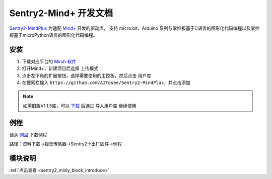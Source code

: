 .. _chapter_mindplus_index:

Sentry2-Mind+ 开发文档
=======================

`Sentry2-MindPlus <https://github.com/AITosee/Sentry2-MindPlus>`_ 为适配 `Mind+ <http://mindplus.cc/>`_ 开发的驱动库，
支持 micro:bit、Arduino 系列与掌控板基于C语言的图形化代码编程以及掌控板基于microPython语言的图形化代码编程。

安装
----

1. 下载对应平台的 `Mind+软件 <http://mindplus.cc/download.html>`_
2. 打开Mind+，新建项目后选择 ``上传模式``
3. 点击左下角的扩展按钮，选择需要使用的主控板，然后点击 ``用户库``
4. 在搜索栏输入 ``https://github.com/AITosee/Sentry2-MindPlus``，并点击添加

.. note::
    如需旧版V1.1.5库，可以 `下载 <https://github.com/AITosee/Sentry2-MindPlus/archive/refs/tags/v1.1.5.zip>`_
    后通过 ``导入用户库`` 继续使用

例程
----

请从 `网盘 <https://pan.baidu.com/s/1Ur39pkhnL8yznRqGbX2tkA?pwd=1022>`_ 下载例程

路径：资料下载->视觉传感器->Sentry2->出厂固件->例程

模块说明
--------

:ref:`点击查看 <sentry2_mixly_block_introduce>`

.. 1. 初始化模块

..     选择一个端口初始化 Sentry，该方法必须在使用其他 Sentry 相关模块之前调用。

..     .. image:: images/mindplus_sentry_init.png

.. 2. 开启/关闭算法

..     开启或关闭某个算法。

..     .. image:: images/mindplus_sentry_set_vision_status.png

.. 3. 设置摄像头白平衡

..     某些特殊场景下可固定摄像头白平衡。

..     .. image:: images/mindplus_sentry_set_camera_awb.png

.. 4. 获取算法检测结果的数量

..     .. image:: images/mindplus_sentry_get_result_num.png

.. 5. 获取算法检测结果

..     获取算法检测结果的具体数值，多个结果可通过设置第三个参数 ``第N个结果`` 来获取不同结果的值。

..     .. image:: images/mindplus_sentry_get_value.png

.. 6. 获取二维码算法识别结果

..     返回二维码识别字符串。

..     .. image:: images/mindplus_sentry_get_qrcode_value.png

.. 7. 判断算法结果标签

..     判断算法第N个结果是否为某标签，返回 ``是`` 或 ``否``。

..     .. image:: images/mindplus_sentry_is_label.png

.. 8. 获取颜色识别算法识别结果

..     获取识别到颜色的 RGB 值。

..     .. image:: images/mindplus_sentry_get_color.png

.. 9. 获取线条检测算法的结果

..     .. image:: images/mindplus_sentry_get_line.png

.. 10. 设置颜色识别算法参数

..         设置颜色识别算法需要识别的位置及大小。

..         .. image:: images/mindplus_sentry_set_color_param.png

.. 11. 设置色块检测算法参数

..         设置色块检测算法的最小识别大小。

..         .. image:: images/mindplus_sentry_set_blob_param.png

.. 12. 设置通用算法的参数

..         .. image:: images/mindplus_sentry_set_param.png

.. 13. 设置算法参数的组数

..         .. image:: images/mindplus_sentry_set_param_num.png
